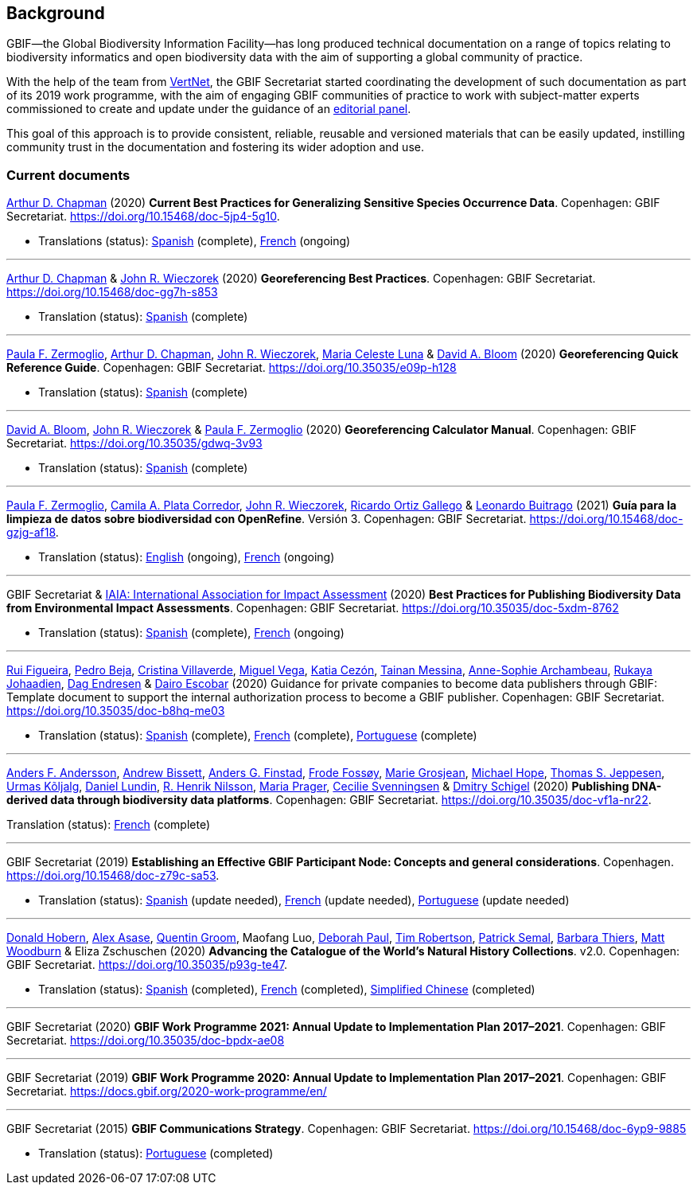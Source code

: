 [preface]
== Background

GBIF—the Global Biodiversity Information Facility—has long produced technical documentation on a range of topics relating to biodiversity informatics and open biodiversity data with the aim of supporting a global community of practice. 

With the help of the team from http://www.vertnet.org[VertNet], the GBIF Secretariat started coordinating the development of such documentation as part of its 2019 work programme, with the aim of engaging GBIF communities of practice to work with subject-matter experts commissioned to create and update under the guidance of an <<panel,editorial panel>>. 

This goal of this approach is to provide consistent, reliable, reusable and versioned materials that can be easily updated, instilling community trust in the documentation and fostering its wider adoption and use.

=== Current documents

https://orcid.org/0000-0003-1700-6962[Arthur D. Chapman^] (2020) *Current Best Practices for Generalizing Sensitive Species Occurrence Data*. Copenhagen: GBIF Secretariat. https://doi.org/10.15468/doc-5jp4-5g10.

* Translations (status): https://docs.gbif.org/sensitive-species-best-practices/master/es/[Spanish^] (complete), https://crowdin.com/project/sensitive-species-guide/invite?d=q685i40575g583g5m4o4r4c3b3l4[French^] (ongoing)

'''

https://orcid.org/0000-0003-1700-6962[Arthur D. Chapman^] & https://orcid.org/0000-0003-1144-0290[John R. Wieczorek^] (2020) *Georeferencing Best Practices*. Copenhagen: GBIF Secretariat. https://doi.org/10.15468/doc-gg7h-s853

* Translation (status): https://docs.gbif.org/georeferencing-best-practices/1.0/es/[Spanish^] (complete)

'''

https://orcid.org/0000-0002-6056-5084[Paula F. Zermoglio^], https://orcid.org/0000-0003-1700-6962[Arthur D. Chapman^], https://orcid.org/0000-0003-1144-0290[John R. Wieczorek^], https://orcid.org/0000-0002-6392-8864[Maria Celeste Luna^] & https://orcid.org/0000-0003-1273-1807[David A. Bloom^] (2020) *Georeferencing Quick Reference Guide*. Copenhagen: GBIF Secretariat. https://doi.org/10.35035/e09p-h128

* Translation (status): https://docs.gbif.org/georeferencing-quick-reference-guide/1.0/es/[Spanish^] (complete)

'''

https://orcid.org/0000-0003-1273-1807[David A. Bloom^], https://orcid.org/0000-0003-1144-0290[John R. Wieczorek^] & https://orcid.org/0000-0002-6056-5084[Paula F. Zermoglio^] (2020) *Georeferencing Calculator Manual*. Copenhagen: GBIF Secretariat. https://doi.org/10.35035/gdwq-3v93

* Translation (status): https://docs.gbif.org/georeferencing-calculator-manual/1.0/es/[Spanish^] (complete)

'''

https://orcid.org/0000-0002-6056-5084[Paula F. Zermoglio^], https://orcid.org/0000-0002-1632-9818[Camila A. Plata Corredor^], https://orcid.org/0000-0003-1144-0290[John R. Wieczorek^], https://orcid.org/0000-0003-1070-1081[Ricardo Ortiz Gallego^] & https://orcid.org/0000-0002-0459-4024[Leonardo Buitrago^] (2021) *Guía para la limpieza de datos sobre biodiversidad con OpenRefine*. Versión 3. Copenhagen: GBIF Secretariat. https://doi.org/10.15468/doc-gzjg-af18.

* Translation (status): https://crowdin.com/project/openrefine-guide/invite?d=q64576056507p4d3l5p4d343a3m4c3[English^] (ongoing), https://crowdin.com/project/openrefine-guide/invite?d=q64576056507m4h5d3p4c343a3r4[French^] (ongoing)

'''

GBIF Secretariat & https://www.iaia.org/[IAIA: International Association for Impact Assessment^] (2020) *Best Practices for Publishing Biodiversity Data from Environmental Impact Assessments*. Copenhagen: GBIF Secretariat. https://doi.org/10.35035/doc-5xdm-8762

* Translation (status): https://docs.gbif.org/eia-best-practices/1.0/es/[Spanish^] (complete), https://crowdin.com/project/eia-guide/invite?d=o6l6q45535f593h5c3o4v4m4e3j4[French^] (ongoing)

'''

https://orcid.org/0000-0002-8351-4028[Rui Figueira^], https://orcid.org/0000-0001-8164-0760[Pedro Beja^], https://orcid.org/0000-0001-9244-399X[Cristina Villaverde^], https://orcid.org/0000-0003-1885-7195[Miguel Vega^], https://orcid.org/0000-0003-3077-6136[Katia Cezón^], https://orcid.org/0000-0002-2629-222X[Tainan Messina^], https://orcid.org/0000-0001-6902-1465[Anne-Sophie Archambeau^], https://orcid.org/0000-0002-2857-2276[Rukaya Johaadien^], https://orcid.org/0000-0002-2352-5497[Dag Endresen^] & https://orcid.org/0000-0001-8327-8670[Dairo Escobar^] (2020) Guidance for private companies to become data publishers through GBIF: Template document to support the internal authorization process to become a GBIF publisher. Copenhagen: GBIF Secretariat. https://doi.org/10.35035/doc-b8hq-me03

* Translation (status): https://docs.gbif-uat.org/private-sector-data-publishing/2.0/es/[Spanish^] (complete), https://docs.gbif-uat.org/private-sector-data-publishing/2.0/fr/[French^] (complete), https://docs.gbif-uat.org/private-sector-data-publishing/2.0/pt/[Portuguese^] (complete)

'''

https://orcid.org/0000-0002-3627-6899[Anders F. Andersson^], https://orcid.org/0000-0001-7396-1484[Andrew Bissett^], https://orcid.org/0000-0003-4529-6266[Anders G. Finstad^], https://orcid.org/0000-0002-7535-9574[Frode Fossøy^], https://orcid.org/0000-0002-2685-8078[Marie Grosjean^], https://orcid.org/0000-0002-4827-3310[Michael Hope^], https://orcid.org/0000-0003-1691-239X[Thomas S. Jeppesen^], https://orcid.org/0000-0002-5171-1668[Urmas Kõljalg^], https://orcid.org/0000-0002-8779-6464[Daniel Lundin^], https://orcid.org/0000-0002-8052-0107[R. Henrik Nilsson^], https://orcid.org/0000-0003-4897-8422[Maria Prager^], https://orcid.org/0000-0002-9216-2917[Cecilie Svenningsen^] & https://orcid.org/0000-0002-2919-1168[Dmitry Schigel^] (2020) *Publishing DNA-derived data through biodiversity data platforms*. Copenhagen: GBIF Secretariat. https://doi.org/10.35035/doc-vf1a-nr22.

Translation (status): https://docs.gbif.org/publishing-dna-derived-data/1.0/fr/[French^] (complete)

'''

GBIF Secretariat (2019) *Establishing an Effective GBIF Participant Node: Concepts and general considerations*. Copenhagen. https://doi.org/10.15468/doc-z79c-sa53.

* Translation (status): https://crowdin.com/project/gbif-nodes-guidance/invite?d=5565i475a507c327a3m4s4l473q4[Spanish^] (update needed), https://crowdin.com/project/gbif-nodes-guidance/invite?d=5565i475a507b327a3m4s4l473q4[French^] (update needed), https://crowdin.com/project/gbif-nodes-guidance/invite?d=5565i475a507d3m4j5k4o4r4a3l4d3[Portuguese^] (update needed)

'''

https://orcid.org/0000-0001-6492-4016[Donald Hobern^], https://orcid.org/0000-0003-0116-3445[Alex Asase^], https://orcid.org/0000-0002-0596-5376[Quentin Groom^], Maofang Luo, https://orcid.org/0000-0003-2639-7520[Deborah Paul^], https://orcid.org/0000-0001-6215-3617[Tim Robertson^], https://orcid.org/0000-0002-4048-7728[Patrick Semal^], https://orcid.org/0000-0002-8613-7133[Barbara Thiers^], https://orcid.org/0000-0001-6496-1423[Matt Woodburn^] & Eliza Zschuschen (2020) *Advancing the Catalogue of the World’s Natural History Collections*. v2.0. Copenhagen: GBIF Secretariat. https://doi.org/10.35035/p93g-te47.

* Translation (status): https://docs.gbif.org/collections-idea-paper/es/[Spanish^] (completed), https://docs.gbif.org/collections-idea-paper/fr/[French^] (completed), https://docs.gbif.org/collections-idea-paper/zh/[Simplified Chinese^] (completed)

'''

GBIF Secretariat (2020) *GBIF Work Programme 2021: Annual Update to Implementation Plan 2017–2021*. Copenhagen: GBIF Secretariat. https://doi.org/10.35035/doc-bpdx-ae08

'''

GBIF Secretariat (2019) *GBIF Work Programme 2020: Annual Update to Implementation Plan 2017–2021*. Copenhagen: GBIF Secretariat. https://docs.gbif.org/2020-work-programme/en/

'''

GBIF Secretariat (2015) *GBIF Communications Strategy*. Copenhagen: GBIF Secretariat. https://doi.org/10.15468/doc-6yp9-9885

* Translation (status): https://docs.gbif-uat.org/gbif-communications-strategy/1.0/pt/[Portuguese^] (completed)
